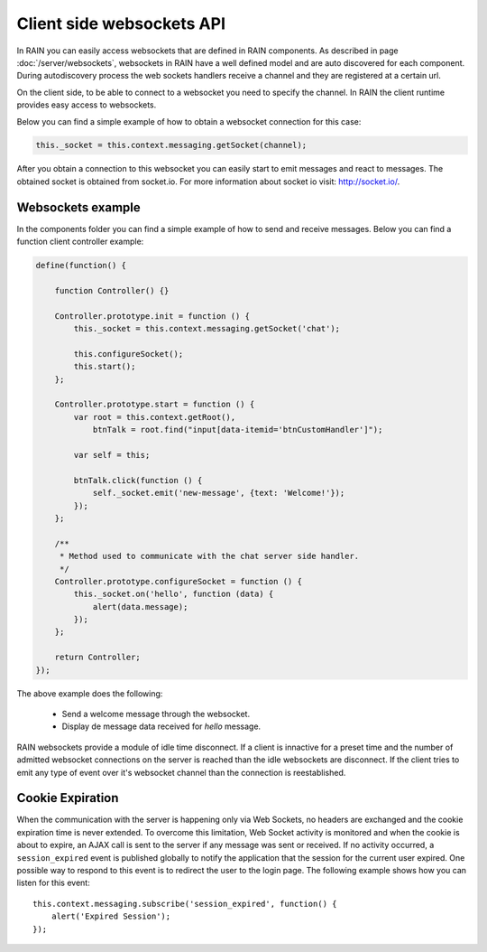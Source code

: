 ==========================
Client side websockets API
==========================

In RAIN you can easily access websockets that are defined in RAIN components. As described
in page :doc:`/server/websockets`, websockets in RAIN have a well defined model and are
auto discovered for each component. During autodiscovery process the web sockets handlers
receive a channel and they are registered at a certain url.

On the client side, to be able to connect to a websocket you need to specify the channel. In
RAIN the client runtime provides easy access to websockets.

Below you can find a simple example of how to obtain a websocket connection for this case:

.. code-block:: javascript

   this._socket = this.context.messaging.getSocket(channel);

After you obtain a connection to this websocket you can easily start to emit messages and
react to messages. The obtained socket is obtained from socket.io. For more information
about socket io visit: http://socket.io/.

------------------
Websockets example
------------------

In the components folder you can find a simple example of how to send and receive messages.
Below you can find a function client controller example:

.. code-block:: javascript

    define(function() {

        function Controller() {}

        Controller.prototype.init = function () {
            this._socket = this.context.messaging.getSocket('chat');

            this.configureSocket();
            this.start();
        };

        Controller.prototype.start = function () {
            var root = this.context.getRoot(),
                btnTalk = root.find("input[data-itemid='btnCustomHandler']");

            var self = this;

            btnTalk.click(function () {
                self._socket.emit('new-message', {text: 'Welcome!'});
            });
        };

        /**
         * Method used to communicate with the chat server side handler.
         */
        Controller.prototype.configureSocket = function () {
            this._socket.on('hello', function (data) {
                alert(data.message);
            });
        };

        return Controller;
    });

The above example does the following:

   + Send a welcome message through the websocket.
   + Display de message data received for *hello* message.

RAIN websockets provide a module of idle time disconnect. If a client is innactive for a preset time
and the number of admitted websocket connections on the server is reached than the idle websockets
are disconnect. If the client tries to emit any type of event over it's websocket channel than
the connection is reestablished.

-----------------
Cookie Expiration
-----------------

When the communication with the server is happening only via Web Sockets, no headers are exchanged
and the cookie expiration time is never extended. To overcome this limitation, Web Socket
activity is monitored and when the cookie is about to expire, an AJAX call is sent to the server
if any message was sent or received. If no activity occurred, a ``session_expired`` event
is published globally to notify the application that the session for the current user expired.
One possible way to respond to this event is to redirect the user to the login page. The
following example shows how you can listen for this event::

    this.context.messaging.subscribe('session_expired', function() {
        alert('Expired Session');
    });
